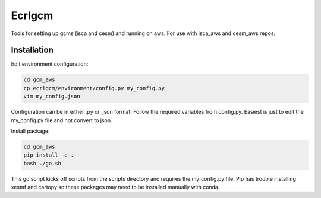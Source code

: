 *************
Ecrlgcm
*************
Tools for setting up gcms (isca and cesm) and running on aws. For use with
isca_aws and cesm_aws repos.

Installation
============

Edit environment configuration:

.. code-block:: bash

    cd gcm_aws
    cp ecrlgcm/environment/config.py my_config.py
    vim my_config.json

Configuration can be in either .py or .json format. Follow the required
variables from config.py. Easiest is just to edit the my_config.py file and
not convert to json.

Install package:

.. code-block:: bash

    cd gcm_aws
    pip install -e .
    bash ./go.sh

This go script kicks off scripts from the scripts directory and requires
the my_config.py file. Pip has trouble installing xesmf and cartopy so these
packages may need to be installed manually with conda.
